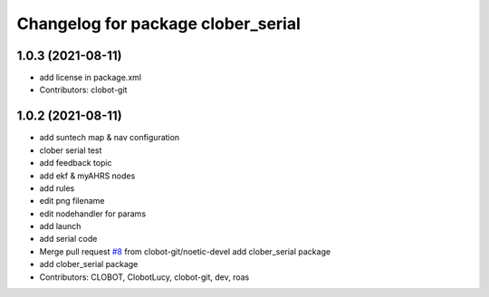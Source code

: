^^^^^^^^^^^^^^^^^^^^^^^^^^^^^^^^^^^
Changelog for package clober_serial
^^^^^^^^^^^^^^^^^^^^^^^^^^^^^^^^^^^

1.0.3 (2021-08-11)
------------------
* add license in package.xml
* Contributors: clobot-git

1.0.2 (2021-08-11)
------------------
* add suntech map & nav configuration
* clober serial test
* add feedback topic
* add ekf & myAHRS nodes
* add rules
* edit png filename
* edit nodehandler for params
* add launch
* add serial code
* Merge pull request `#8 <https://github.com/CLOBOT-Co-Ltd/clober/issues/8>`_ from clobot-git/noetic-devel
  add clober_serial package
* add clober_serial package
* Contributors: CLOBOT, ClobotLucy, clobot-git, dev, roas
